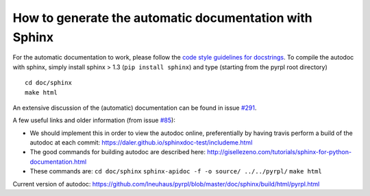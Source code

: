 How to generate the automatic documentation with Sphinx
**********************************************************

For the automatic documentation to work, please follow the `code style
guidelines for
docstrings <https://github.com/lneuhaus/pyrpl/wiki/Code:-Coding-style-guide#docstrings>`__.
To compile the autodoc with sphinx, simply install sphinx > 1.3
(``pip install sphinx``) and type (starting from the pyrpl root
directory)

::

    cd doc/sphinx
    make html

An extensive discussion of the (automatic) documentation can be found in
issue `#291 <https://github.com/lneuhaus/pyrpl/issues/291>`__.

A few useful links and older information (from issue
`#85 <https://github.com/lneuhaus/pyrpl/issues/85>`__):

-  We should implement this in order to view the autodoc online,
   preferentially by having travis perform a build of the autodoc at
   each commit: https://daler.github.io/sphinxdoc-test/includeme.html
-  The good commands for building autodoc are described here:
   http://gisellezeno.com/tutorials/sphinx-for-python-documentation.html
-  These commands are: ``cd doc/sphinx``
   ``sphinx-apidoc -f -o source/ ../../pyrpl/`` ``make html``

Current version of autodoc:
https://github.com/lneuhaus/pyrpl/blob/master/doc/sphinx/build/html/pyrpl.html
